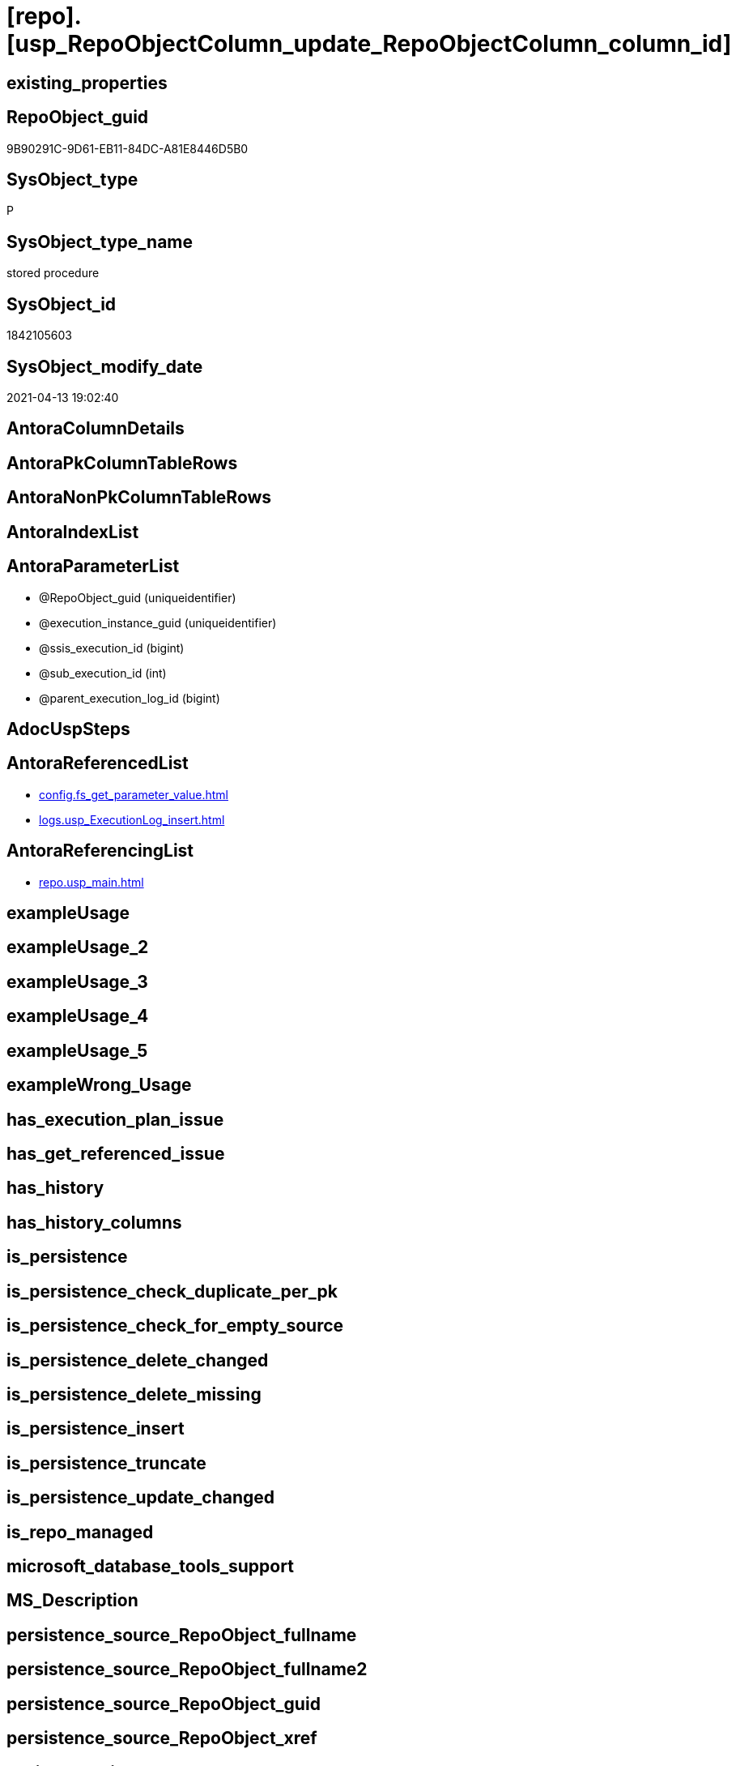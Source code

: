 = [repo].[usp_RepoObjectColumn_update_RepoObjectColumn_column_id]

== existing_properties

// tag::existing_properties[]
:ExistsProperty--antorareferencedlist:
:ExistsProperty--antorareferencinglist:
:ExistsProperty--referencedobjectlist:
:ExistsProperty--sql_modules_definition:
:ExistsProperty--AntoraParameterList:
// end::existing_properties[]

== RepoObject_guid

// tag::RepoObject_guid[]
9B90291C-9D61-EB11-84DC-A81E8446D5B0
// end::RepoObject_guid[]

== SysObject_type

// tag::SysObject_type[]
P 
// end::SysObject_type[]

== SysObject_type_name

// tag::SysObject_type_name[]
stored procedure
// end::SysObject_type_name[]

== SysObject_id

// tag::SysObject_id[]
1842105603
// end::SysObject_id[]

== SysObject_modify_date

// tag::SysObject_modify_date[]
2021-04-13 19:02:40
// end::SysObject_modify_date[]

== AntoraColumnDetails

// tag::AntoraColumnDetails[]

// end::AntoraColumnDetails[]

== AntoraPkColumnTableRows

// tag::AntoraPkColumnTableRows[]

// end::AntoraPkColumnTableRows[]

== AntoraNonPkColumnTableRows

// tag::AntoraNonPkColumnTableRows[]

// end::AntoraNonPkColumnTableRows[]

== AntoraIndexList

// tag::AntoraIndexList[]

// end::AntoraIndexList[]

== AntoraParameterList

// tag::AntoraParameterList[]
* @RepoObject_guid (uniqueidentifier)
* @execution_instance_guid (uniqueidentifier)
* @ssis_execution_id (bigint)
* @sub_execution_id (int)
* @parent_execution_log_id (bigint)
// end::AntoraParameterList[]

== AdocUspSteps

// tag::adocuspsteps[]

// end::adocuspsteps[]


== AntoraReferencedList

// tag::antorareferencedlist[]
* xref:config.fs_get_parameter_value.adoc[]
* xref:logs.usp_ExecutionLog_insert.adoc[]
// end::antorareferencedlist[]


== AntoraReferencingList

// tag::antorareferencinglist[]
* xref:repo.usp_main.adoc[]
// end::antorareferencinglist[]


== exampleUsage

// tag::exampleusage[]

// end::exampleusage[]


== exampleUsage_2

// tag::exampleusage_2[]

// end::exampleusage_2[]


== exampleUsage_3

// tag::exampleusage_3[]

// end::exampleusage_3[]


== exampleUsage_4

// tag::exampleusage_4[]

// end::exampleusage_4[]


== exampleUsage_5

// tag::exampleusage_5[]

// end::exampleusage_5[]


== exampleWrong_Usage

// tag::examplewrong_usage[]

// end::examplewrong_usage[]


== has_execution_plan_issue

// tag::has_execution_plan_issue[]

// end::has_execution_plan_issue[]


== has_get_referenced_issue

// tag::has_get_referenced_issue[]

// end::has_get_referenced_issue[]


== has_history

// tag::has_history[]

// end::has_history[]


== has_history_columns

// tag::has_history_columns[]

// end::has_history_columns[]


== is_persistence

// tag::is_persistence[]

// end::is_persistence[]


== is_persistence_check_duplicate_per_pk

// tag::is_persistence_check_duplicate_per_pk[]

// end::is_persistence_check_duplicate_per_pk[]


== is_persistence_check_for_empty_source

// tag::is_persistence_check_for_empty_source[]

// end::is_persistence_check_for_empty_source[]


== is_persistence_delete_changed

// tag::is_persistence_delete_changed[]

// end::is_persistence_delete_changed[]


== is_persistence_delete_missing

// tag::is_persistence_delete_missing[]

// end::is_persistence_delete_missing[]


== is_persistence_insert

// tag::is_persistence_insert[]

// end::is_persistence_insert[]


== is_persistence_truncate

// tag::is_persistence_truncate[]

// end::is_persistence_truncate[]


== is_persistence_update_changed

// tag::is_persistence_update_changed[]

// end::is_persistence_update_changed[]


== is_repo_managed

// tag::is_repo_managed[]

// end::is_repo_managed[]


== microsoft_database_tools_support

// tag::microsoft_database_tools_support[]

// end::microsoft_database_tools_support[]


== MS_Description

// tag::ms_description[]

// end::ms_description[]


== persistence_source_RepoObject_fullname

// tag::persistence_source_repoobject_fullname[]

// end::persistence_source_repoobject_fullname[]


== persistence_source_RepoObject_fullname2

// tag::persistence_source_repoobject_fullname2[]

// end::persistence_source_repoobject_fullname2[]


== persistence_source_RepoObject_guid

// tag::persistence_source_repoobject_guid[]

// end::persistence_source_repoobject_guid[]


== persistence_source_RepoObject_xref

// tag::persistence_source_repoobject_xref[]

// end::persistence_source_repoobject_xref[]


== pk_index_guid

// tag::pk_index_guid[]

// end::pk_index_guid[]


== pk_IndexPatternColumnDatatype

// tag::pk_indexpatterncolumndatatype[]

// end::pk_indexpatterncolumndatatype[]


== pk_IndexPatternColumnName

// tag::pk_indexpatterncolumnname[]

// end::pk_indexpatterncolumnname[]


== pk_IndexSemanticGroup

// tag::pk_indexsemanticgroup[]

// end::pk_indexsemanticgroup[]


== ReferencedObjectList

// tag::referencedobjectlist[]
* [config].[fs_get_parameter_value]
* [logs].[usp_ExecutionLog_insert]
// end::referencedobjectlist[]


== usp_persistence_RepoObject_guid

// tag::usp_persistence_repoobject_guid[]

// end::usp_persistence_repoobject_guid[]


== UspExamples

// tag::uspexamples[]

// end::uspexamples[]


== UspParameters

// tag::uspparameters[]

// end::uspparameters[]


== sql_modules_definition

// tag::sql_modules_definition[]
[source,sql]
----

/*
exec repo.usp_RepoObjectColumn__update_RepoObjectColumn_column_id

exec repo.usp_RepoObjectColumn__update_RepoObjectColumn_column_id
@RepoObject_guid = '7E756329-D857-EB11-84D8-A81E8446D5B0'

*/
--if @RepoObject_guid = NULL then all RepoObject will be updated
--@OrderBy is defined by a parameter: 'RepoObjectColumn_column_id_OrderBy'
CREATE Procedure repo.usp_RepoObjectColumn_update_RepoObjectColumn_column_id
    --
    @RepoObject_guid         UniqueIdentifier = Null
                                                     -- some optional parameters, used for logging
  , @execution_instance_guid UniqueIdentifier = Null --SSIS system variable ExecutionInstanceGUID could be used, but other any other guid
  , @ssis_execution_id       BigInt           = Null --only SSIS system variable ServerExecutionID should be used, or any other consistent number system, do not mix
  , @sub_execution_id        Int              = Null
  , @parent_execution_log_id BigInt           = Null
--, @debug                   BIT              = 0
As
Declare
    @current_execution_log_id BigInt
  , @current_execution_guid   UniqueIdentifier = NewId ()
  , @source_object            NVarchar(261)    = Null
  , @target_object            NVarchar(261)    = Null
  , @proc_id                  Int              = @@ProcId
  , @proc_schema_name         NVarchar(128)    = Object_Schema_Name ( @@ProcId )
  , @proc_name                NVarchar(128)    = Object_Name ( @@ProcId )
  , @event_info               NVarchar(Max)
  , @step_id                  Int              = 0
  , @step_name                NVarchar(1000)   = Null
  , @rows                     Int;

Set @event_info =
(
    Select
        event_info
    From
        sys.dm_exec_input_buffer ( @@Spid, Current_Request_Id ())
);

If @execution_instance_guid Is Null
    Set @execution_instance_guid = NewId ();
--SET @rows = @@ROWCOUNT;
Set @step_id = @step_id + 1;
Set @step_name = N'start';
Set @source_object = Null;
Set @target_object = Null;

Exec logs.usp_ExecutionLog_insert
    @execution_instance_guid = @execution_instance_guid
  , @ssis_execution_id = @ssis_execution_id
  , @sub_execution_id = @sub_execution_id
  , @parent_execution_log_id = @parent_execution_log_id
  , @current_execution_guid = @current_execution_guid
  , @proc_id = @proc_id
  , @proc_schema_name = @proc_schema_name
  , @proc_name = @proc_name
  , @event_info = @event_info
  , @step_id = @step_id
  , @step_name = @step_name
  , @source_object = @source_object
  , @target_object = @target_object
  , @inserted = Null
  , @updated = Null
  , @deleted = Null
  , @info_01 = Null
  , @info_02 = Null
  , @info_03 = Null
  , @info_04 = Null
  , @info_05 = Null
  , @info_06 = Null
  , @info_07 = Null
  , @info_08 = Null
  , @info_09 = Null
  , @execution_log_id = @current_execution_log_id Output;

--
----START
--
Declare @OrderBy NVarchar(1000);
Declare @sqlCommand NVarchar(4000);

--set @RepoObject_guid = '7E756329-D857-EB11-84D8-A81E8446D5B0'
Set @OrderBy
    = Cast((
               Select
                   [config].fs_get_parameter_value ( 'RepoObjectColumn_column_id_OrderBy', Default )
           ) As NVarchar(1000));
--'
--[roc].[Repo_is_identity]
--, [roc].[Repo_is_computed]
--, ISNULL([ic].[index_column_id] , 99999) --ensure PK index is sorted before other columns
--, [roc].[Repo_generated_always_type]
--, [roc].[RepoObjectColumn_name]
--'
--	SET @sqlCommand = '
--SELECT
--     [roc].[RepoObjectColumn_guid]
--     ,  [RepoObjectColumn_column_id_setpoint] = ROW_NUMBER() OVER(PARTITION BY [roc].[RepoObject_guid]
--       ORDER BY
--       --
--' + @OrderBy + '
--       --
--       )
--     , [roc].[RepoObjectColumn_column_id]
--     , [roc].[RepoObject_guid]
--     , [roc].[Repo_is_identity]
--     , [roc].[Repo_is_computed]
--     , [ic].[index_column_id]
--     , [ic].[is_index_primary_key]
--     , [roc].[Repo_generated_always_type]
--     , [roc].[SysObjectColumn_column_id]
--     , [roc].[RepoObjectColumn_name]
--FROM
--     [repo].[RepoObjectColumn] AS roc
--     LEFT JOIN
--     [repo].[IndexColumn_union] AS ic
--     ON ic.RepoObjectColumn_guid = roc.RepoObjectColumn_guid
--        AND ic.[is_index_primary_key] = 1
--WHERE
----not [is_query_plan_expression]
--[is_query_plan_expression] IS NULL
----we need the datatype
--AND NOT [Repo_user_type_fullname] IS NULL
--'
--	IF NOT @RepoObject_guid IS NULL
--		SET @sqlCommand = @sqlCommand + '
--AND [roc].[RepoObject_guid] = @RepoObject_guid
--'
Set @sqlCommand
    = Concat (
                 '
UPDATE roc
SET [RepoObjectColumn_column_id] = rocg.[RepoObjectColumn_column_id_setpoint]
FROM repo.RepoObjectColumn roc
LEFT JOIN (
 SELECT [roc].[RepoObjectColumn_guid]
  , [RepoObjectColumn_column_id_setpoint] = ROW_NUMBER() OVER (
   PARTITION BY [roc].[RepoObject_guid] ORDER BY
       --
'
               , @OrderBy
               , '
       --
   )
  , [roc].[RepoObjectColumn_column_id]
  , [roc].[RepoObject_guid]
  , [roc].[Repo_is_identity]
  , [roc].[Repo_is_computed]
  , [ic].[index_column_id]
  , [ic].[is_index_primary_key]
  , [roc].[Repo_generated_always_type]
  , [roc].[SysObjectColumn_column_id]
  , [roc].[RepoObjectColumn_name]
 FROM [repo].[RepoObjectColumn] AS roc
 LEFT JOIN [repo].[IndexColumn_union] AS ic
  ON ic.RepoObjectColumn_guid = roc.RepoObjectColumn_guid
   AND ic.[is_index_primary_key] = 1
 WHERE
  --not [is_query_plan_expression]
  [is_query_plan_expression] IS NULL
  --we need the datatype
  AND NOT [roc].[Repo_user_type_fullname] IS NULL
'
               , Case
                     When Not @RepoObject_guid Is Null
                         Then
                         ' AND [roc].[RepoObject_guid] = @RepoObject_guid
'
                 End
               , ' ) rocg
 ON rocg.[RepoObjectColumn_guid] = roc.RepoObjectColumn_guid
WHERE rocg.[RepoObjectColumn_column_id_setpoint] <> ISNULL(roc.RepoObjectColumn_column_id, 0)
'
             );

Print @sqlCommand;

--EXECUTE sp_executesql @sqlCommand
Execute sp_executesql
    @sqlCommand
  , N'@RepoObject_guid uniqueidentifier'
  , @RepoObject_guid = @RepoObject_guid;

--
--END
--
--SET @rows = @@ROWCOUNT;
Set @step_id = @step_id + 1;
Set @step_name = N'end';
Set @source_object = Null;
Set @target_object = Null;

Exec logs.usp_ExecutionLog_insert
    @execution_instance_guid = @execution_instance_guid
  , @ssis_execution_id = @ssis_execution_id
  , @sub_execution_id = @sub_execution_id
  , @parent_execution_log_id = @parent_execution_log_id
  , @current_execution_guid = @current_execution_guid
  , @proc_id = @proc_id
  , @proc_schema_name = @proc_schema_name
  , @proc_name = @proc_name
  , @event_info = @event_info
  , @step_id = @step_id
  , @step_name = @step_name
  , @source_object = @source_object
  , @target_object = @target_object
  , @inserted = Null
  , @updated = Null
  , @deleted = Null
  , @info_01 = Null
  , @info_02 = Null
  , @info_03 = Null
  , @info_04 = Null
  , @info_05 = Null
  , @info_06 = Null
  , @info_07 = Null
  , @info_08 = Null
  , @info_09 = Null;

----
// end::sql_modules_definition[]


